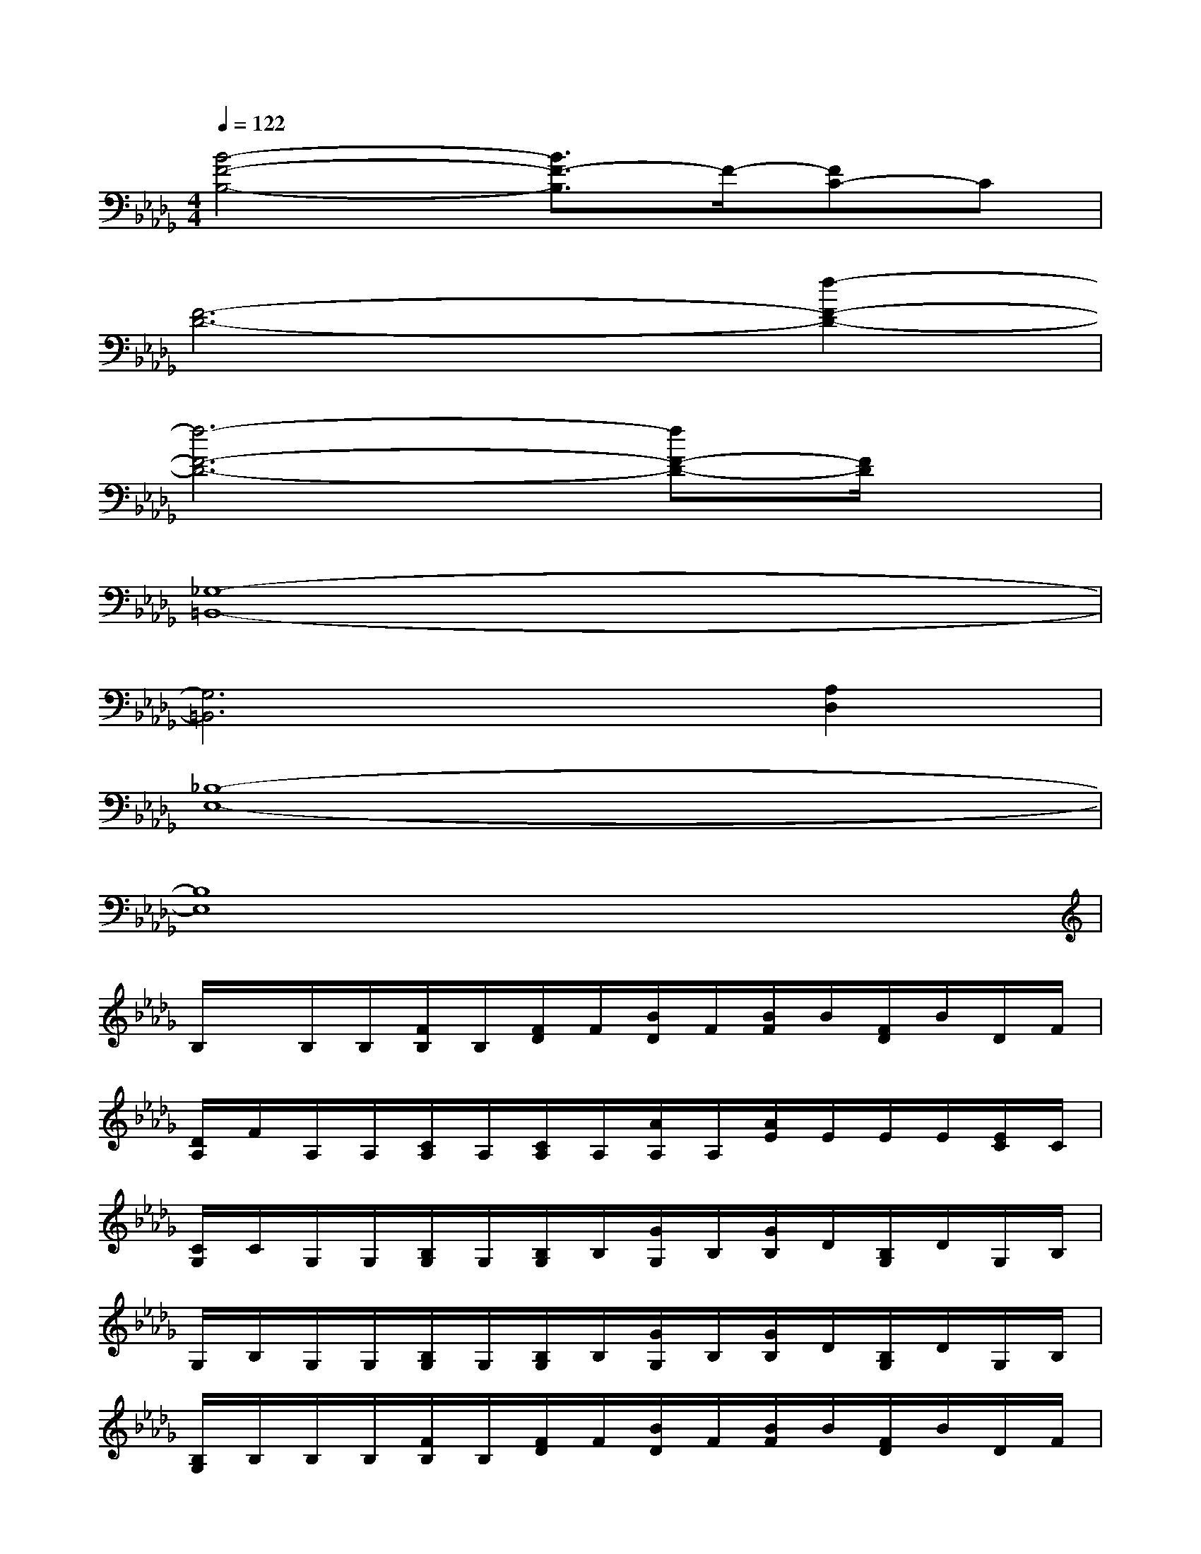 X:1
T:
M:4/4
L:1/8
Q:1/4=122
K:Db%5flats
V:1
[B4-F4-B,4-][B3/2F3/2-B,3/2]F/2-[FC-]C|
[F6-D6-][f2-F2-D2-]|
[f6-F6-D6-][fF-D-][F/2D/2]x/2|
[_G,8-=B,,8-]|
[G,6=B,,6][A,2D,2]|
[_B,8-E,8-]|
[B,8E,8]|
B,/2x/2B,/2B,/2[F/2B,/2]B,/2[F/2D/2]F/2[B/2D/2]F/2[B/2F/2]B/2[F/2D/2]B/2D/2F/2|
[D/2A,/2]F/2A,/2A,/2[C/2A,/2]A,/2[C/2A,/2]A,/2[A/2A,/2]A,/2[A/2E/2]E/2E/2E/2[E/2C/2]C/2|
[C/2G,/2]C/2G,/2G,/2[B,/2G,/2]G,/2[B,/2G,/2]B,/2[G/2G,/2]B,/2[G/2B,/2]D/2[B,/2G,/2]D/2G,/2B,/2|
G,/2B,/2G,/2G,/2[B,/2G,/2]G,/2[B,/2G,/2]B,/2[G/2G,/2]B,/2[G/2B,/2]D/2[B,/2G,/2]D/2G,/2B,/2|
[B,/2G,/2]B,/2B,/2B,/2[F/2B,/2]B,/2[F/2D/2]F/2[B/2D/2]F/2[B/2F/2]B/2[F/2D/2]B/2D/2F/2|
[D/2A,/2]F/2A,/2A,/2[C/2A,/2]A,/2[C/2A,/2]A,/2[A/2A,/2]A,/2[A/2E/2]E/2E/2E/2[E/2C/2]C/2|
[C/2B,/2]C/2B,/2B,/2[F/2B,/2]B,/2[F/2D/2]F/2[B/2D/2]F/2[B/2F/2]B/2[F/2D/2]B/2D/2F/2|
[D/2B,/2]F/2B,/2B,/2[F/2B,/2]B,/2[F/2D/2]F/2[B/2D/2]F/2[B/2F/2]B/2[F/2D/2]B/2D/2F/2|
[E/2-D/2B,/2-][F/2E/2-B,/2-][EB,][E2B,2]x[EB,]x[EB,]